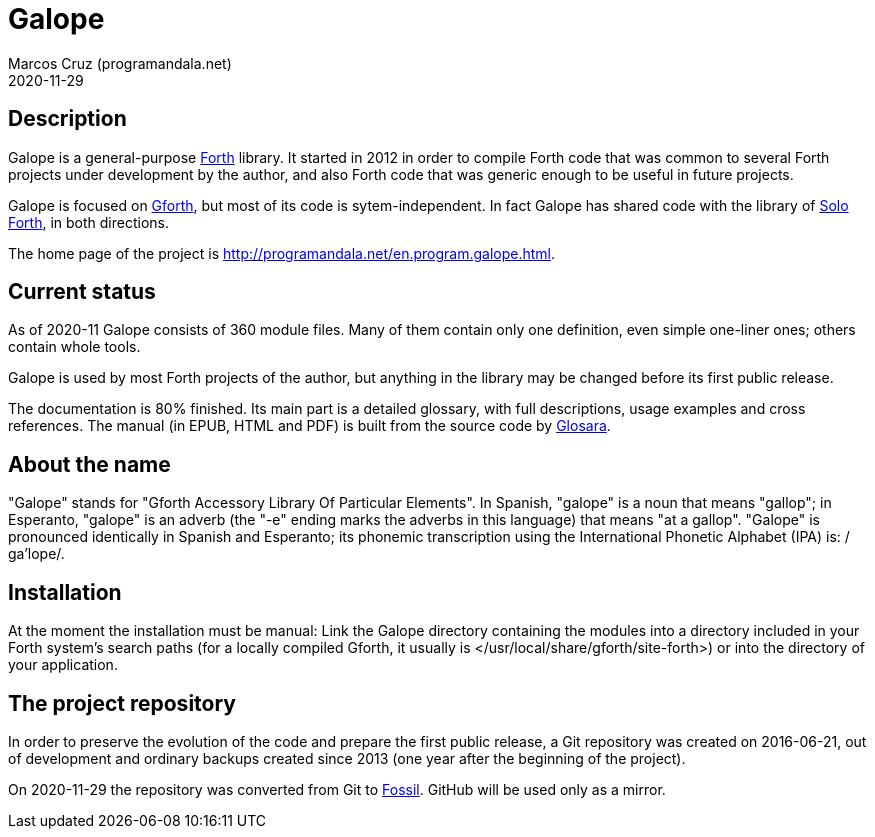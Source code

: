 = Galope
:author: Marcos Cruz (programandala.net)
:revdate: 2020-11-29
:linkattrs:

// This file is part of Galope
// http://programandala.net/en.program.galope.html

// tag::description[]

== Description

Galope is a general-purpose
http://forth-standard.org[Forth,role="external"] library. It started
in 2012 in order to compile Forth code that was common to several
Forth projects under development by the author, and also Forth code
that was generic enough to be useful in future projects.

Galope is focused on
http://gnu.org/software/gforth[Gforth,role="external"], but most of
its code is sytem-independent. In fact Galope has shared code with the
library of http://programandala.net/en.program.solo_forth.html[Solo
Forth], in both directions.

The home page of the project is
http://programandala.net/en.program.galope.html.

// end::description[]

// tag::status[]

== Current status

As of 2020-11 Galope consists of 360 module files. Many of them
contain only one definition, even simple one-liner ones; others
contain whole tools.

Galope is used by most Forth projects of the author, but anything in
the library may be changed before its first public release.

The documentation is 80% finished. Its main part is a detailed
glossary, with full descriptions, usage
examples and cross references.  The manual (in EPUB, HTML and PDF)
is built from the source code by
http://programandala.net/en.program.glosara.html[Glosara].

// end::status[]

// tag::name[]

== About the name

"Galope" stands for "Gforth Accessory Library Of Particular Elements".
In Spanish, "galope" is a noun that means "gallop"; in Esperanto,
"galope" is an adverb (the "-e" ending marks the adverbs in this
language) that means "at a gallop".  "Galope" is pronounced
identically in Spanish and Esperanto; its phonemic transcription using
the International Phonetic Alphabet (IPA) is: /ɡa'lope/.

// end::name[]

// tag::intallation[]

== Installation

At the moment the installation must be manual: Link the Galope
directory containing the modules into a directory included in your
Forth system's search paths (for a locally compiled Gforth, it usually
is </usr/local/share/gforth/site-forth>) or into the directory of your
application.

// end::installation[]

== The project repository

In order to preserve the evolution of the code and prepare the first
public release, a Git repository was created on 2016-06-21, out of
development and ordinary backups created since 2013 (one year after
the beginning of the project).

On 2020-11-29 the repository was converted from Git to
http://fossil-scm.org[Fossil]. GitHub will be used only as a mirror.
